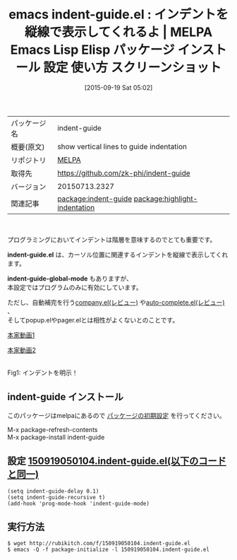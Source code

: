 #+BLOG: rubikitch
#+POSTID: 2004
#+DATE: [2015-09-19 Sat 05:02]
#+PERMALINK: indent-guide
#+OPTIONS: toc:nil num:nil todo:nil pri:nil tags:nil ^:nil \n:t -:nil
#+ISPAGE: nil
#+DESCRIPTION:
# (progn (erase-buffer)(find-file-hook--org2blog/wp-mode))
#+BLOG: rubikitch
#+CATEGORY: Emacs
#+EL_PKG_NAME: indent-guide
#+EL_TAGS: emacs, %p, %p.el, emacs lisp %p, elisp %p, emacs %f %p, emacs %p 使い方, emacs %p 設定, emacs パッケージ %p, emacs %p スクリーンショット, relate:highlight-indentation, インデントを表示, prog-mode-hook
#+EL_TITLE: Emacs Lisp Elisp パッケージ インストール 設定 使い方 スクリーンショット
#+EL_TITLE0: インデントを縦線で表示してくれるよ
#+EL_URL: 
#+begin: org2blog
#+DESCRIPTION: MELPAのEmacs Lispパッケージindent-guideの紹介
#+MYTAGS: package:indent-guide, emacs 使い方, emacs コマンド, emacs, indent-guide, indent-guide.el, emacs lisp indent-guide, elisp indent-guide, emacs melpa indent-guide, emacs indent-guide 使い方, emacs indent-guide 設定, emacs パッケージ indent-guide, emacs indent-guide スクリーンショット, relate:highlight-indentation, インデントを表示, prog-mode-hook
#+TAGS: package:indent-guide, emacs 使い方, emacs コマンド, emacs, indent-guide, indent-guide.el, emacs lisp indent-guide, elisp indent-guide, emacs melpa indent-guide, emacs indent-guide 使い方, emacs indent-guide 設定, emacs パッケージ indent-guide, emacs indent-guide スクリーンショット, relate:highlight-indentation, インデントを表示, prog-mode-hook, Emacs, indent-guide.el, indent-guide-global-mode, indent-guide.el, indent-guide-global-mode
#+TITLE: emacs indent-guide.el : インデントを縦線で表示してくれるよ | MELPA Emacs Lisp Elisp パッケージ インストール 設定 使い方 スクリーンショット
#+BEGIN_HTML
<table>
<tr><td>パッケージ名</td><td>indent-guide</td></tr>
<tr><td>概要(原文)</td><td>show vertical lines to guide indentation</td></tr>
<tr><td>リポジトリ</td><td><a href="http://melpa.org/">MELPA</a></td></tr>
<tr><td>取得先</td><td><a href="https://github.com/zk-phi/indent-guide">https://github.com/zk-phi/indent-guide</a></td></tr>
<tr><td>バージョン</td><td>20150713.2327</td></tr>
<tr><td>関連記事</td><td><a href="http://rubikitch.com/tag/package:indent-guide/">package:indent-guide</a> <a href="http://rubikitch.com/tag/package:highlight-indentation/">package:highlight-indentation</a></td></tr>
</table>
<br />
#+END_HTML
プログラミングにおいてインデントは階層を意味するのでとても重要です。

*indent-guide.el* は、カーソル位置に関連するインデントを縦線で表示してくれます。

*indent-guide-global-mode* もありますが、
本設定ではプログラムのみに有効にしています。

ただし、自動補完を行う[[http://rubikitch.com/2014/10/14/company/][company.el(レビュー)]] や[[http://rubikitch.com/2014/11/05/auto-complete/][auto-complete.el(レビュー)]] 、
そしてpopup.elやpager.elとは相性がよくないとのことです。

[[https://github.com/zk-phi/indent-guide/blob/master/screencast.gif][本家動画1]]

[[https://github.com/zk-phi/indent-guide/blob/master/screencast2.gif][本家動画2]]



# (progn (forward-line 1)(shell-command "screenshot-time.rb org_template" t))
#+ATTR_HTML: :width 480
[[file:/r/sync/screenshots/20150919050954.png]]
Fig1: インデントを明示！
** indent-guide インストール
このパッケージはmelpaにあるので [[http://rubikitch.com/package-initialize][パッケージの初期設定]] を行ってください。

M-x package-refresh-contents
M-x package-install indent-guide


#+end:
** 概要                                                             :noexport:
プログラミングにおいてインデントは階層を意味するのでとても重要です。

*indent-guide.el* は、カーソル位置に関連するインデントを縦線で表示してくれます。

*indent-guide-global-mode* もありますが、
本設定ではプログラムのみに有効にしています。

ただし、自動補完を行う[[http://rubikitch.com/2014/10/14/company/][company.el(レビュー)]] や[[http://rubikitch.com/2014/11/05/auto-complete/][auto-complete.el(レビュー)]] 、
そしてpopup.elやpager.elとは相性がよくないとのことです。

[[https://github.com/zk-phi/indent-guide/blob/master/screencast.gif][本家動画1]]

[[https://github.com/zk-phi/indent-guide/blob/master/screencast2.gif][本家動画2]]



# (progn (forward-line 1)(shell-command "screenshot-time.rb org_template" t))
#+ATTR_HTML: :width 480
[[file:/r/sync/screenshots/20150919050954.png]]
Fig2: インデントを明示！

** 設定 [[http://rubikitch.com/f/150919050104.indent-guide.el][150919050104.indent-guide.el(以下のコードと同一)]]
#+BEGIN: include :file "/r/sync/junk/150919/150919050104.indent-guide.el"
#+BEGIN_SRC fundamental
(setq indent-guide-delay 0.1)
(setq indent-guide-recursive t)
(add-hook 'prog-mode-hook 'indent-guide-mode)
#+END_SRC

#+END:

** 実行方法
#+BEGIN_EXAMPLE
$ wget http://rubikitch.com/f/150919050104.indent-guide.el
$ emacs -Q -f package-initialize -l 150919050104.indent-guide.el
#+END_EXAMPLE
